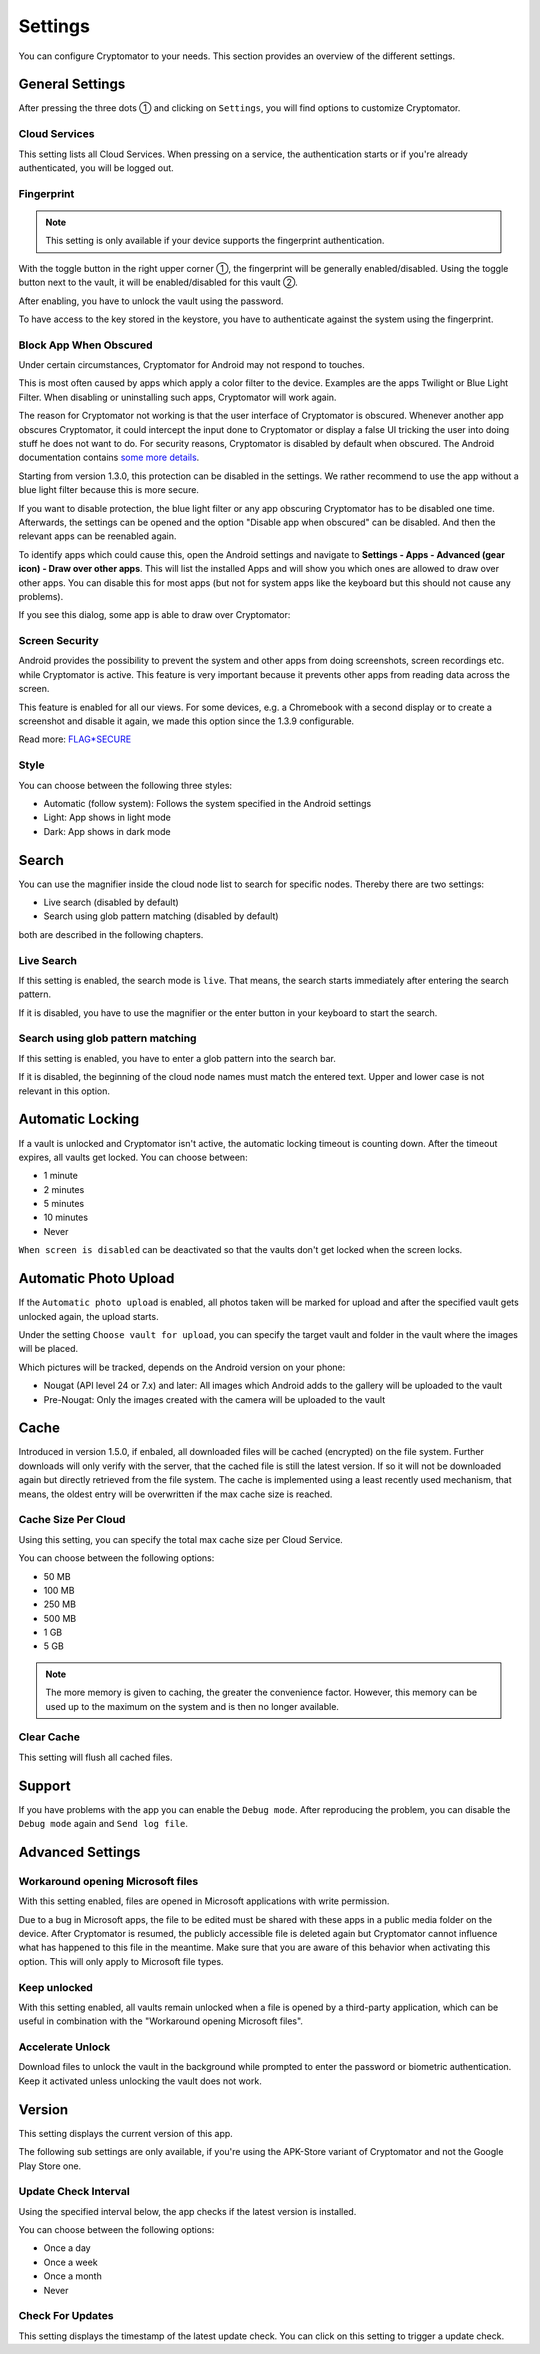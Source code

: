 Settings
========

You can configure Cryptomator to your needs.
This section provides an overview of the different settings.

.. _android/settings/general-settings:

General Settings
----------------

After pressing the three dots ① and clicking on ``Settings``, you will find options to customize Cryptomator.

.. image:: ../img/android/launch-settings.png
    :alt: How to launch settings with Android
    :width: 346px

.. image:: ../img/android/settings.png
    :alt: How to launch settings with Android
    :width: 346px

.. _android/settings/cloud-services:

Cloud Services
^^^^^^^^^^^^^^

This setting lists all Cloud Services. When pressing on a service, the authentication starts or if you're already authenticated, you will be logged out.

.. image:: ../img/android/setting-cloud-services.png
    :alt: How to handle cloud services with Android
    :width: 346px

.. _android/settings/fingerprint:

Fingerprint
^^^^^^^^^^^

.. note::

    This setting is only available if your device supports the fingerprint authentication.

With the toggle button in the right upper corner ①, the fingerprint will be generally enabled/disabled.
Using the toggle button next to the vault, it will be enabled/disabled for this vault ②.

.. image:: ../img/android/setting-fingerprint-0-setup.png
    :alt: How to use fingerprint with Android
    :width: 346px

.. image:: ../img/android/setting-fingerprint-1-enter-pw.png
    :alt: How to use fingerprint with Android
    :width: 346px

After enabling, you have to unlock the vault using the password.

.. image:: ../img/android/setting-fingerprint-2-authenticate.png
    :alt: How to use fingerprint with Android
    :width: 346px

.. image:: ../img/android/setting-fingerprint-3-finish.png
    :alt: How to use fingerprint with Android
    :width: 346px

To have access to the key stored in the keystore, you have to authenticate against the system using the fingerprint.

.. _android/settings/block-app-when-obscured:

Block App When Obscured
^^^^^^^^^^^^^^^^^^^^^^^

Under certain circumstances, Cryptomator for Android may not respond to touches.

This is most often caused by apps which apply a color filter to the device.
Examples are the apps Twilight or Blue Light Filter. When disabling or uninstalling such apps, Cryptomator will work again.

The reason for Cryptomator not working is that the user interface of Cryptomator is obscured.
Whenever another app obscures Cryptomator, it could intercept the input done to Cryptomator or display a false UI tricking the user into doing stuff he does not want to do.
For security reasons, Cryptomator is disabled by default when obscured.
The Android documentation contains `some more details <https://developer.android.com/reference/android/view/View.html#Security>`_.

Starting from version 1.3.0, this protection can be disabled in the settings. We rather recommend to use the app without a blue light filter because this is more secure.

If you want to disable protection, the blue light filter or any app obscuring Cryptomator has to be disabled one time.
Afterwards, the settings can be opened and the option "Disable app when obscured" can be disabled. And then the relevant apps can be reenabled again.

To identify apps which could cause this, open the Android settings and navigate to **Settings - Apps - Advanced (gear icon) - Draw over other apps**.
This will list the installed Apps and will show you which ones are allowed to draw over other apps.
You can disable this for most apps (but not for system apps like the keyboard but this should not cause any problems).

If you see this dialog, some app is able to draw over Cryptomator: 

.. image:: ../img/android/setting-app-obscured.png
    :alt: How to enable obscured app with Android
    :width: 346px


.. _android/settings/screen-security:

Screen Security
^^^^^^^^^^^^^^^

Android provides the possibility to prevent the system and other apps from doing screenshots, screen recordings etc. while Cryptomator is active.
This feature is very important because it prevents other apps from reading data across the screen.

This feature is enabled for all our views.
For some devices, e.g. a Chromebook with a second display or to create a screenshot and disable it again, we made this option since the 1.3.9 configurable.

Read more: `FLAG*SECURE <https://developer.android.com/reference/android/view/Display.html#FLAG*SECURE>`_

.. _android/settings/style:

Style
^^^^^

You can choose between the following three styles:

* Automatic (follow system): Follows the system specified in the Android settings
* Light: App shows in light mode
* Dark: App shows in dark mode

.. image:: ../img/android/settings.png
    :alt: How to change style with Android
    :width: 346px

.. image:: ../img/android/setting-style-dark.png
    :alt: How to change style with Android
    :width: 346px


.. _android/settings/search:

Search
----------------------

You can use the magnifier inside the cloud node list to search for specific nodes.
Thereby there are two settings:

* Live search (disabled by default)
* Search using glob pattern matching (disabled by default)

both are described in the following chapters.

.. _android/settings/live-search:

Live Search
^^^^^^^^^^^^^^^^^^^^^^^^^^

If this setting is enabled, the search mode is ``live``.
That means, the search starts immediately after entering the search pattern.

.. image:: ../img/android/search.gif
    :alt: How to use live search with Android
    :width: 346px

If it is disabled, you have to use the magnifier or the enter button in your keyboard to start the search.


.. _android/settings/search-using-globbing:

Search using glob pattern matching
^^^^^^^^^^^^^^^^^^^^^^^^^^^^^^^^^^^^^^^^^^^^^^^^^^^^

If this setting is enabled, you have to enter a glob pattern into the search bar.

.. image:: ../img/android/search-glob-pattern.gif
    :alt: How to use live search with Android
    :width: 346px

If it is disabled, the beginning of the cloud node names must match the entered text. Upper and lower case is not relevant in this option.
 

.. _android/settings/automatic-locking:

Automatic Locking
-----------------

If a vault is unlocked and Cryptomator isn't active, the automatic locking timeout is counting down.
After the timeout expires, all vaults get locked.
You can choose between:

* 1 minute
* 2 minutes
* 5 minutes
* 10 minutes
* Never

``When screen is disabled`` can be deactivated so that the vaults don't get locked when the screen locks.

.. _android/settings/automatic-photo-upload:

Automatic Photo Upload
----------------------

If the ``Automatic photo upload`` is enabled, all photos taken will be marked for upload and after the specified vault gets unlocked again, the upload starts.

Under the setting ``Choose vault for upload``, you can specify the target vault and folder in the vault where the images will be placed.

Which pictures will be tracked, depends on the Android version on your phone:

* Nougat (API level 24 or 7.x) and later: All images which Android adds to the gallery will be uploaded to the vault
* Pre-Nougat: Only the images created with the camera will be uploaded to the vault

.. _android/settings/cache:

Cache
----------------------

Introduced in version 1.5.0, if enbaled, all downloaded files will be cached (encrypted) on the file system. Further downloads will only verify with the server, that the cached file is still the latest version.
If so it will not be downloaded again but directly retrieved from the file system. The cache is implemented using a least recently used mechanism, that means, the oldest entry will be overwritten if the max cache size is reached.

.. _android/settings/chache-size-per-cloud:

Cache Size Per Cloud
^^^^^^^^^^^^^^^^^^^^^^^^^^

Using this setting, you can specify the total max cache size per Cloud Service.

You can choose between the following options:

* 50 MB
* 100 MB
* 250 MB
* 500 MB
* 1 GB
* 5 GB

.. note::
    The more memory is given to caching, the greater the convenience factor. However, this memory can be used up to the maximum on the system and is then no longer available.

.. _android/settings/clear-cache:

Clear Cache
^^^^^^^^^^^^^^^^^^^^^^^^^^

This setting will flush all cached files.

.. _android/settings/support:

Support
-------

If you have problems with the app you can enable the ``Debug mode``.
After reproducing the problem, you can disable the ``Debug mode`` again and ``Send log file``.

.. _android/settings/advanced-settings:

Advanced Settings
----------------------

.. _android/settings/advanced-settings/workaround-opening-microsoft-files:

Workaround opening Microsoft files
^^^^^^^^^^^^^^^^^^^^^^^^^^^^^^^^^^

With this setting enabled, files are opened in Microsoft applications with write permission.

Due to a bug in Microsoft apps, the file to be edited must be shared with these apps in a public media folder on the device. After Cryptomator is resumed, the publicly accessible file is deleted again but Cryptomator cannot influence what has happened to this file in the meantime. Make sure that you are aware of this behavior when activating this option. This will only apply to Microsoft file types.

.. _android/settings/advanced-settings/keep-unlocked:

Keep unlocked
^^^^^^^^^^^^^

With this setting enabled, all vaults remain unlocked when a file is opened by a third-party application, which can be useful in combination with the "Workaround opening Microsoft files".

.. _android/settings/advanced-settings/accelerate-unlock:

Accelerate Unlock
^^^^^^^^^^^^^^^^^

Download files to unlock the vault in the background while prompted to enter the password or biometric authentication. Keep it activated unless unlocking the vault does not work.

.. _android/settings/version:

Version
-------

This setting displays the current version of this app.

The following sub settings are only available, if you're using the APK-Store variant of Cryptomator and not the Google Play Store one.

.. _android/settings/update-check-interval:

Update Check Interval
^^^^^^^^^^^^^^^^^^^^^^^^^^

Using the specified interval below, the app checks if the latest version is installed.

You can choose between the following options:

* Once a day
* Once a week
* Once a month
* Never

.. _android/settings/check-for-updates:

Check For Updates
^^^^^^^^^^^^^^^^^^^^^^^^^^

This setting displays the timestamp of the latest update check. You can click on this setting to trigger a update check.
